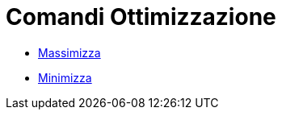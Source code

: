 = Comandi Ottimizzazione
:page-en: commands/Optimization_Commands
ifdef::env-github[:imagesdir: /it/modules/ROOT/assets/images]

* xref:/commands/Massimizza.adoc[Massimizza]
* xref:/commands/Minimizza.adoc[Minimizza]
